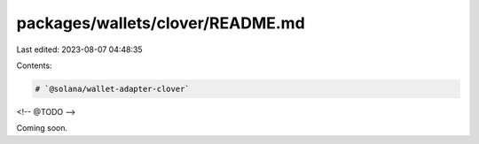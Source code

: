 packages/wallets/clover/README.md
=================================

Last edited: 2023-08-07 04:48:35

Contents:

.. code-block:: md

    # `@solana/wallet-adapter-clover`

<!-- @TODO -->

Coming soon.


